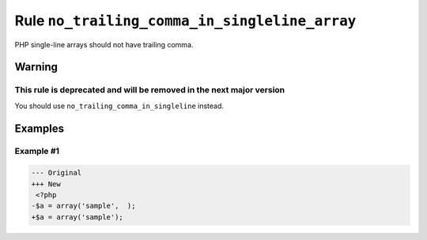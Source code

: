 ==============================================
Rule ``no_trailing_comma_in_singleline_array``
==============================================

PHP single-line arrays should not have trailing comma.

Warning
-------

This rule is deprecated and will be removed in the next major version
~~~~~~~~~~~~~~~~~~~~~~~~~~~~~~~~~~~~~~~~~~~~~~~~~~~~~~~~~~~~~~~~~~~~~

You should use ``no_trailing_comma_in_singleline`` instead.

Examples
--------

Example #1
~~~~~~~~~~

.. code-block:: diff

   --- Original
   +++ New
    <?php
   -$a = array('sample',  );
   +$a = array('sample');

